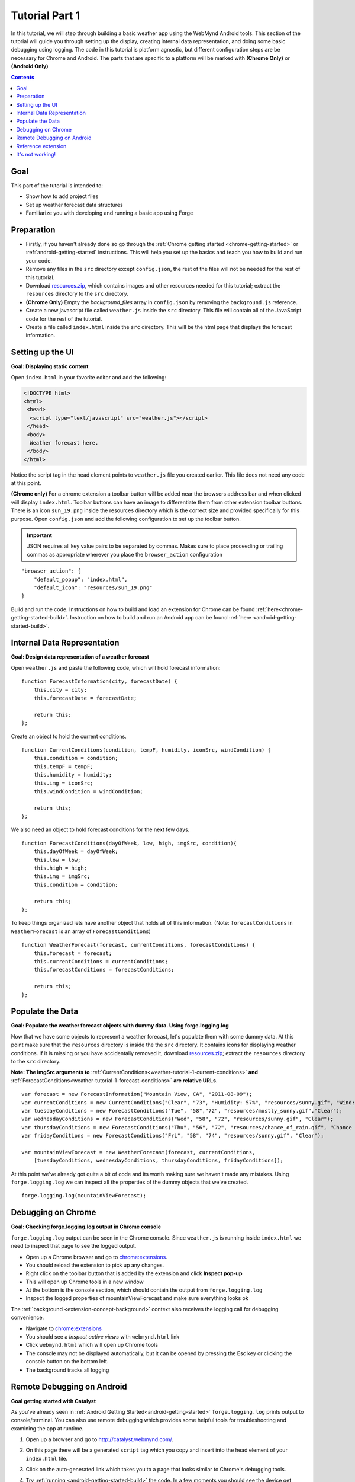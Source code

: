 .. _weather-tutorial-1:

Tutorial Part 1
=================

In this tutorial, we will step through building a basic weather app using the WebMynd Android tools.
This section of the tutorial will guide you through setting up the display,
creating internal data representation, and doing some basic debugging using logging.
The code in this tutorial is platform agnostic, but different configuration steps are be necessary for Chrome and Android.
The parts that are specific to a platform will be marked with **(Chrome Only)** or **(Android Only)**

.. contents::

Goal
----
This part of the tutorial is intended to:

* Show how to add project files
* Set up weather forecast data structures
* Familiarize you with developing and running a basic app using Forge

.. _weather-tutorial-1-preparation:

Preparation
-----------
* Firstly, if you haven't already done so go through the :ref:`Chrome getting started <chrome-getting-started>` or :ref:`android-getting-started` instructions.
  This will help you set up the basics and teach you how to build and run your code.
* Remove any files in the ``src`` directory except ``config.json``, the rest of the files will not be needed for the rest of this tutorial.
* Download `resources.zip <../_static/weather/resources.zip>`_, which contains images and other resources needed for this tutorial; extract the ``resources`` directory to the ``src`` directory.
* **(Chrome Only)** Empty the *background_files* array in ``config.json`` by removing the ``background.js`` reference.
* Create a new javascript file called ``weather.js`` inside the ``src`` directory. This file will contain all of the JavaScript code for the rest of the tutorial.
* Create a file called ``index.html`` inside the ``src`` directory. This will be the html page that displays the forecast information.

.. _weather-tutorial-1-setting-up-the-UI:

Setting up the UI
-----------------
**Goal: Displaying static content**

Open ``index.html`` in your favorite editor and add the following:

.. code-block:: html

    <!DOCTYPE html>
    <html>
     <head>
      <script type="text/javascript" src="weather.js"></script>
     </head>
     <body>
      Weather forecast here.
     </body>
    </html>

Notice the script tag in the head element points to ``weather.js`` file you created earlier.
This file does not need any code at this point.

**(Chrome only)**
For a chrome extension a toolbar button will be added near the browsers address bar and when clicked will display ``index.html``.
Toolbar buttons can have an image to differentiate them from other extension toolbar buttons.
There is an icon ``sun_19.png`` inside the resources directory which is the correct size and provided specifically for this purpose.
Open ``config.json`` and add the following configuration to set up the toolbar button.

.. important:: JSON requires all key value pairs to be separated by commas.
    Makes sure to place proceeding or trailing commas as appropriate wherever you place the ``browser_action`` configuration

::

    "browser_action": {
        "default_popup": "index.html",
        "default_icon": "resources/sun_19.png"
    }


Build and run the code.
Instructions on how to build and load an extension for Chrome can be found :ref:`here<chrome-getting-started-build>`\ .
Instruction on how to build and run an Android app can be found :ref:`here <android-getting-started-build>`\ .

Internal Data Representation
----------------------------
**Goal: Design data representation of a weather forecast**

.. _weather-tutorial-1-forecast-information:

Open ``weather.js`` and paste the following code, which will hold forecast information::

    function ForecastInformation(city, forecastDate) {
        this.city = city;
        this.forecastDate = forecastDate;
        
        return this;
    };

.. _weather-tutorial-1-current-conditions:

Create an object to hold the current conditions. ::

    function CurrentConditions(condition, tempF, humidity, iconSrc, windCondition) {
        this.condition = condition;
        this.tempF = tempF;
        this.humidity = humidity;
        this.img = iconSrc;
        this.windCondition = windCondition;
        
        return this;
    };

.. _weather-tutorial-1-forecast-conditions:

We also need an object to hold forecast conditions for the next few days. ::

    function ForecastConditions(dayOfWeek, low, high, imgSrc, condition){
        this.dayOfWeek = dayOfWeek;
        this.low = low;
        this.high = high;
        this.img = imgSrc;
        this.condition = condition;
        
        return this;
    };

To keep things organized lets have another object that holds all of this information. (Note: ``forecastConditions`` in ``WeatherForecast`` is an array of ``ForecastConditions``) ::

    function WeatherForecast(forecast, currentConditions, forecastConditions) {
        this.forecast = forecast;
        this.currentConditions = currentConditions;
        this.forecastConditions = forecastConditions;
        
        return this;
    };

Populate the Data
-----------------
**Goal: Populate the weather forecast objects with dummy data. Using forge.logging.log**

Now that we have some objects to represent a weather forecast, let's populate them with some dummy data.
At this point make sure that the ``resources`` directory is inside the the ``src`` directory.
It contains icons for displaying weather conditions.
If it is missing or you have accidentally removed it, download `resources.zip <../_static/weather/resources.zip>`_; extract the ``resources`` directory to the ``src`` directory.

**Note: The imgSrc arguments to** :ref:`CurrentConditions<weather-tutorial-1-current-conditions>`
**and** :ref:`ForecastConditions<weather-tutorial-1-forecast-conditions>` **are relative URLs.** ::

    var forecast = new ForecastInformation("Mountain View, CA", "2011-08-09");
    var currentConditions = new CurrentConditions("Clear", "73", "Humidity: 57%", "resources/sunny.gif", "Wind: N at 9 mph");
    var tuesdayConditions = new ForecastConditions("Tue", "58","72", "resources/mostly_sunny.gif","Clear");
    var wednesdayConditions = new ForecastConditions("Wed", "58", "72", "resources/sunny.gif", "Clear");
    var thursdayConditions = new ForecastConditions("Thu", "56", "72", "resources/chance_of_rain.gif", "Chance of Rain");
    var fridayConditions = new ForecastConditions("Fri", "58", "74", "resources/sunny.gif", "Clear");
    
    var mountainViewForecast = new WeatherForecast(forecast, currentConditions,
        [tuesdayConditions, wednesdayConditions, thursdayConditions, fridayConditions]);

At this point we've already got quite a bit of code and its worth making sure we haven't made any mistakes.
Using ``forge.logging.log`` we can inspect all the properties of the dummy objects that we've created. ::

    forge.logging.log(mountainViewForecast);

.. _weather-tutorial-1-chrome-debugging:

Debugging on Chrome
---------------------
**Goal: Checking forge.logging.log output in Chrome console**

``forge.logging.log`` output can be seen in the Chrome console.
Since ``weather.js`` is running inside ``index.html`` we need to inspect that page to see the logged output.

* Open up a Chrome browser and go to `<chrome:extensions>`_.
* You should reload the extension to pick up any changes.
* Right click on the toolbar button that is added by the extension and click **Inspect pop-up**
* This will open up Chrome tools in a new window
* At the bottom is the console section, which should contain the output from ``forge.logging.log``
* Inspect the logged properties of mountainViewForecast and make sure everything looks ok

The :ref:`background <extension-concept-background>` context also receives the logging call for debugging convenience.

* Navigate to `<chrome:extensions>`_
* You should see a *Inspect active views* with ``webmynd.html`` link
* Click ``webmynd.html`` which will open up Chrome tools
* The console may not be displayed automatically, but it can be opened by pressing the Esc key or clicking the console button on the bottom left.
* The background tracks all logging

.. _weather-tutorial-1-catalyst-debugging:

Remote Debugging on Android
-----------------------------
**Goal getting started with Catalyst**

As you've already seen in :ref:`Android Getting Started<android-getting-started>` ``forge.logging.log`` prints output to console/terminal.
You can also use remote debugging which provides some helpful tools for troubleshooting and examining the app at runtime.

#. Open up a browser and go to `<http://catalyst.webmynd.com/>`_.
#. On this page there will be a generated ``script`` tag which you copy and insert into the head element of your ``index.html`` file.
#. Click on the auto-generated link which takes you to a page that looks similar to Chrome's debugging tools.
#. Try :ref:`running <android-getting-started-build>` the code.
   In a few moments you should see the device get picked up in the **Catalyst** section.
#. Open ``weather.js`` and add the following at the **beginning** of the file::

    window.forge.debug = true;

This will ensure that Catalyst is connected and ready before the code runs, preventing any logging from being lost.

.. note:: Catalyst is a great tool, especially for debugging mobile apps: check out the "Elements" view to inspect and modify the DOM, and the "Network" view to diagnose performance problems.

Reference extension
-------------------
`part-1.zip <../_static/weather/part-1.zip>`_ contains the code you should have at this point. Feel free to check your code against it, or use it to resume the tutorial from this point.

It's not working!
-----------------
Things to check:

* The best debugging tool is to add logging using forge.logging.log() throughout the code to track progress
* Make sure that the properties of the dummy objects were populated correctly
* If you used any custom code go back to basics and make modifications only after the tutorial code is running correctly
* Make sure you include the script tag inside ``index.html`` to the correct JavaScript code
* If the documentation is at all unclear or if you're still having issues contact support@webmynd.com with "Weather Tutorial" as the subject

.. **Chrome only**

**Android Only**

* Sometimes the emulator can be buggy and the script hangs on the ``Available device`` section. Simply rerunning the script usually fixes this.
* This :ref:`page<android-weather-troubleshooting>` shows how to troubleshoot some previously encountered errors

Continue on to :ref:`weather-tutorial-2`